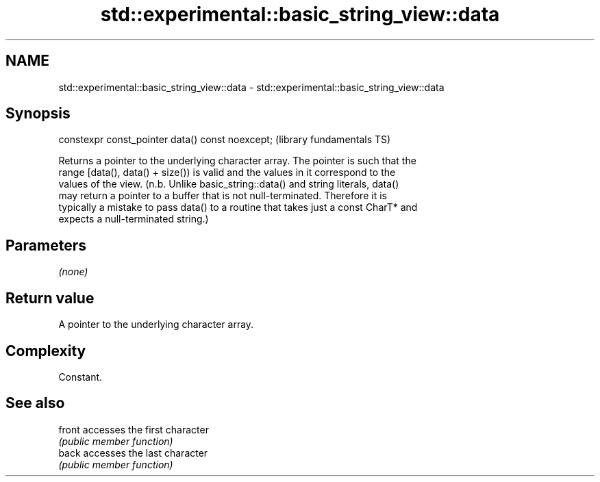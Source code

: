 .TH std::experimental::basic_string_view::data 3 "2021.11.17" "http://cppreference.com" "C++ Standard Libary"
.SH NAME
std::experimental::basic_string_view::data \- std::experimental::basic_string_view::data

.SH Synopsis
   constexpr const_pointer data() const noexcept;  (library fundamentals TS)

   Returns a pointer to the underlying character array. The pointer is such that the
   range [data(), data() + size()) is valid and the values in it correspond to the
   values of the view. (n.b. Unlike basic_string::data() and string literals, data()
   may return a pointer to a buffer that is not null-terminated. Therefore it is
   typically a mistake to pass data() to a routine that takes just a const CharT* and
   expects a null-terminated string.)

.SH Parameters

   \fI(none)\fP

.SH Return value

   A pointer to the underlying character array.

.SH Complexity

   Constant.

.SH See also

   front accesses the first character
         \fI(public member function)\fP
   back  accesses the last character
         \fI(public member function)\fP
